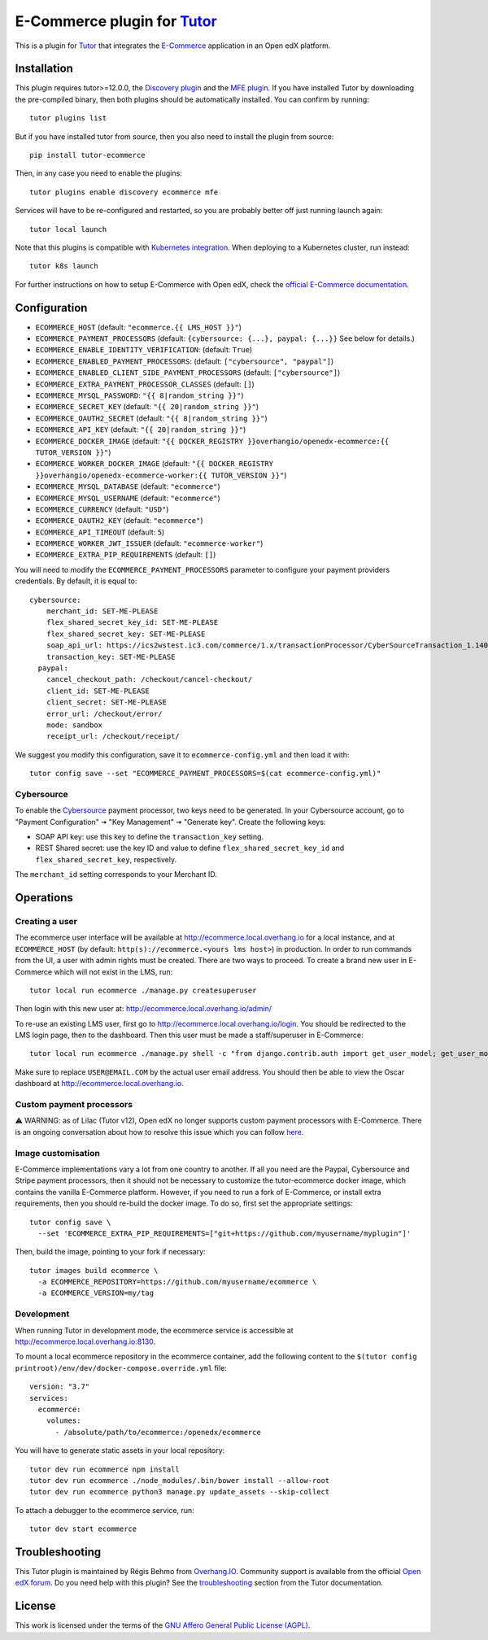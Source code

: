 E-Commerce plugin for `Tutor <https://docs.tutor.overhang.io>`_
===============================================================

This is a plugin for `Tutor <https://docs.tutor.overhang.io>`_ that integrates the `E-Commerce <https://github.com/edx/ecommerce/>`__ application in an Open edX platform.

Installation
------------

This plugin requires tutor>=12.0.0, the `Discovery plugin <https://github.com/overhangio/tutor-discovery>`__ and the `MFE plugin <https://github.com/overhangio/tutor-mfe>`__. If you have installed Tutor by downloading the pre-compiled binary, then both plugins should be automatically installed. You can confirm by running::

    tutor plugins list

But if you have installed tutor from source, then you also need to install the plugin from source::

    pip install tutor-ecommerce

Then, in any case you need to enable the plugins::

    tutor plugins enable discovery ecommerce mfe

Services will have to be re-configured and restarted, so you are probably better off just running launch again::

    tutor local launch 

Note that this plugins is compatible with `Kubernetes integration <http://docs.tutor.overhang.io/k8s.html>`__. When deploying to a Kubernetes cluster, run instead::

    tutor k8s launch

For further instructions on how to setup E-Commerce with Open edX, check the `official E-Commerce documentation <https://edx-ecommerce.readthedocs.io/en/latest/>`__.

Configuration
-------------

- ``ECOMMERCE_HOST`` (default: ``"ecommerce.{{ LMS_HOST }}"``)
- ``ECOMMERCE_PAYMENT_PROCESSORS`` (default: ``{cybersource: {...}, paypal: {...}}`` See below for details.)
- ``ECOMMERCE_ENABLE_IDENTITY_VERIFICATION``: (default: ``True``)
- ``ECOMMERCE_ENABLED_PAYMENT_PROCESSORS``: (default: ``["cybersource", "paypal"]``)
- ``ECOMMERCE_ENABLED_CLIENT_SIDE_PAYMENT_PROCESSORS`` (default: ``["cybersource"]``)
- ``ECOMMERCE_EXTRA_PAYMENT_PROCESSOR_CLASSES`` (default: ``[]``)
- ``ECOMMERCE_MYSQL_PASSWORD``: ``"{{ 8|random_string }}"``)
- ``ECOMMERCE_SECRET_KEY`` (default: ``"{{ 20|random_string }}"``)
- ``ECOMMERCE_OAUTH2_SECRET`` (default: ``"{{ 8|random_string }}"``)
- ``ECOMMERCE_API_KEY`` (default: ``"{{ 20|random_string }}"``)
- ``ECOMMERCE_DOCKER_IMAGE`` (default: ``"{{ DOCKER_REGISTRY }}overhangio/openedx-ecommerce:{{ TUTOR_VERSION }}"``)
- ``ECOMMERCE_WORKER_DOCKER_IMAGE`` (default: ``"{{ DOCKER_REGISTRY }}overhangio/openedx-ecommerce-worker:{{ TUTOR_VERSION }}"``)
- ``ECOMMERCE_MYSQL_DATABASE`` (default: ``"ecommerce"``)
- ``ECOMMERCE_MYSQL_USERNAME`` (default: ``"ecommerce"``)
- ``ECOMMERCE_CURRENCY`` (default: ``"USD"``)
- ``ECOMMERCE_OAUTH2_KEY`` (default: ``"ecommerce"``)
- ``ECOMMERCE_API_TIMEOUT`` (default: ``5``)
- ``ECOMMERCE_WORKER_JWT_ISSUER`` (default: ``"ecommerce-worker"``)
- ``ECOMMERCE_EXTRA_PIP_REQUIREMENTS`` (default: ``[]``)

You will need to modify the ``ECOMMERCE_PAYMENT_PROCESSORS`` parameter to configure your payment providers credentials. By default, it is equal to::

    cybersource:
        merchant_id: SET-ME-PLEASE
        flex_shared_secret_key_id: SET-ME-PLEASE
        flex_shared_secret_key: SET-ME-PLEASE
        soap_api_url: https://ics2wstest.ic3.com/commerce/1.x/transactionProcessor/CyberSourceTransaction_1.140.wsdl
        transaction_key: SET-ME-PLEASE
      paypal:
        cancel_checkout_path: /checkout/cancel-checkout/
        client_id: SET-ME-PLEASE
        client_secret: SET-ME-PLEASE
        error_url: /checkout/error/
        mode: sandbox
        receipt_url: /checkout/receipt/

We suggest you modify this configuration, save it to ``ecommerce-config.yml`` and then load it with::

  tutor config save --set "ECOMMERCE_PAYMENT_PROCESSORS=$(cat ecommerce-config.yml)"

Cybersource
~~~~~~~~~~~

To enable the `Cybersource <https://cybersource.com>`__ payment processor, two keys need to be generated. In your Cybersource account, go to "Payment Configuration" 🠆 "Key Management" 🠆 "Generate key". Create the following keys:

- SOAP API key: use this key to define the ``transaction_key`` setting.
- REST Shared secret: use the key ID and value to define ``flex_shared_secret_key_id`` and ``flex_shared_secret_key``, respectively.

The ``merchant_id`` setting corresponds to your Merchant ID.

Operations
----------

Creating a user
~~~~~~~~~~~~~~~

The ecommerce user interface will be available at http://ecommerce.local.overhang.io for a local instance, and at ``ECOMMERCE_HOST`` (by  default: ``http(s)://ecommerce.<yours lms host>``) in production. In order to run commands from the UI, a user with admin rights must be created. There are two ways to proceed. To create a brand new user in E-Commerce which will not exist in the LMS, run::

  tutor local run ecommerce ./manage.py createsuperuser

Then login with this new user at: http://ecommerce.local.overhang.io/admin/

To re-use an existing LMS user, first go to http://ecommerce.local.overhang.io/login. You should be redirected to the LMS login page, then to the dashboard. Then this user must be made a staff/superuser in E-Commerce::

    tutor local run ecommerce ./manage.py shell -c "from django.contrib.auth import get_user_model; get_user_model().objects.filter(email='USER@EMAIL.COM').update(is_staff=True, is_superuser=True)"

Make sure to replace ``USER@EMAIL.COM`` by the actual user email address. You should then be able to view the Oscar dashboard at http://ecommerce.local.overhang.io.


Custom payment processors
~~~~~~~~~~~~~~~~~~~~~~~~~

⚠️ WARNING: as of Lilac (Tutor v12), Open edX no longer supports custom payment processors with E-Commerce. There is an ongoing conversation about how to resolve this issue which you can follow `here <https://discuss.openedx.org/t/urgent-ecommerce-in-lilac-custom-payment-processors-broken/5055>`__.

Image customisation
~~~~~~~~~~~~~~~~~~~

E-Commerce implementations vary a lot from one country to another. If all you need are the Paypal, Cybersource and Stripe payment processors, then it should not be necessary to customize the tutor-ecommerce docker image, which contains the vanilla E-Commerce platform. However, if you need to run a fork of E-Commerce, or install extra requirements, then you should re-build the docker image. To do so, first set the appropriate settings::

  tutor config save \
    --set 'ECOMMERCE_EXTRA_PIP_REQUIREMENTS=["git+https://github.com/myusername/myplugin"]'

Then, build the image, pointing to your fork if necessary::

  tutor images build ecommerce \
    -a ECOMMERCE_REPOSITORY=https://github.com/myusername/ecommerce \
    -a ECOMMERCE_VERSION=my/tag

Development
~~~~~~~~~~~

When running Tutor in development mode, the ecommerce service is accessible at http://ecommerce.local.overhang.io:8130.

To mount a local ecommerce repository in the ecommerce container, add the following content to the ``$(tutor config printroot)/env/dev/docker-compose.override.yml`` file::

    version: "3.7"
    services:
      ecommerce:
        volumes:
          - /absolute/path/to/ecommerce:/openedx/ecommerce

You will have to generate static assets in your local repository::

    tutor dev run ecommerce npm install
    tutor dev run ecommerce ./node_modules/.bin/bower install --allow-root
    tutor dev run ecommerce python3 manage.py update_assets --skip-collect

To attach a debugger to the ecommerce service, run::

    tutor dev start ecommerce

Troubleshooting
---------------

This Tutor plugin is maintained by Régis Behmo from `Overhang.IO <https://overhang.io>`__. Community support is available from the official `Open edX forum <https://discuss.openedx.org>`__. Do you need help with this plugin? See the `troubleshooting <https://docs.tutor.overhang.io/troubleshooting.html>`__ section from the Tutor documentation.

License
-------

This work is licensed under the terms of the `GNU Affero General Public License (AGPL) <https://github.com/overhangio/tutor-ecommerce/blob/master/LICENSE.txt>`_.
